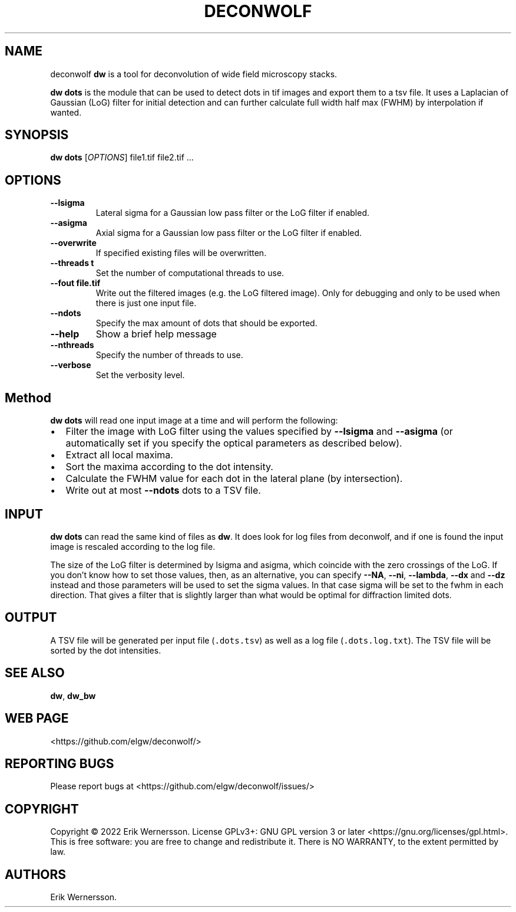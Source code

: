 .\" Automatically generated by Pandoc 2.9.2.1
.\"
.TH "DECONWOLF" "1" "2022" "dw 0.3.8" ""
.hy
.SH NAME
.PP
deconwolf \f[B]dw\f[R] is a tool for deconvolution of wide field
microscopy stacks.
.PP
\f[B]dw dots\f[R] is the module that can be used to detect dots in tif
images and export them to a tsv file.
It uses a Laplacian of Gaussian (LoG) filter for initial detection and
can further calculate full width half max (FWHM) by interpolation if
wanted.
.SH SYNOPSIS
.PP
\f[B]dw dots\f[R] [\f[I]OPTIONS\f[R]] file1.tif file2.tif \&...
.SH OPTIONS
.TP
\f[B]--lsigma\f[R]
Lateral sigma for a Gaussian low pass filter or the LoG filter if
enabled.
.TP
\f[B]--asigma\f[R]
Axial sigma for a Gaussian low pass filter or the LoG filter if enabled.
.TP
\f[B]--overwrite\f[R]
If specified existing files will be overwritten.
.TP
\f[B]--threads t\f[R]
Set the number of computational threads to use.
.TP
\f[B]--fout file.tif\f[R]
Write out the filtered images (e.g.\ the LoG filtered image).
Only for debugging and only to be used when there is just one input
file.
.TP
\f[B]--ndots\f[R]
Specify the max amount of dots that should be exported.
.TP
\f[B]--help\f[R]
Show a brief help message
.TP
\f[B]--nthreads\f[R]
Specify the number of threads to use.
.TP
\f[B]--verbose\f[R]
Set the verbosity level.
.SH Method
.PP
\f[B]dw dots\f[R] will read one input image at a time and will perform
the following:
.IP \[bu] 2
Filter the image with LoG filter using the values specified by
\f[B]--lsigma\f[R] and \f[B]--asigma\f[R] (or automatically set if you
specify the optical parameters as described below).
.IP \[bu] 2
Extract all local maxima.
.IP \[bu] 2
Sort the maxima according to the dot intensity.
.IP \[bu] 2
Calculate the FWHM value for each dot in the lateral plane (by
intersection).
.IP \[bu] 2
Write out at most \f[B]--ndots\f[R] dots to a TSV file.
.SH INPUT
.PP
\f[B]dw dots\f[R] can read the same kind of files as \f[B]dw\f[R].
It does look for log files from deconwolf, and if one is found the input
image is rescaled according to the log file.
.PP
The size of the LoG filter is determined by lsigma and asigma, which
coincide with the zero crossings of the LoG.
If you don\[cq]t know how to set those values, then, as an alternative,
you can specify \f[B]--NA\f[R], \f[B]--ni\f[R], \f[B]--lambda\f[R],
\f[B]--dx\f[R] and \f[B]--dz\f[R] instead and those parameters will be
used to set the sigma values.
In that case sigma will be set to the fwhm in each direction.
That gives a filter that is slightly larger than what would be optimal
for diffraction limited dots.
.SH OUTPUT
.PP
A TSV file will be generated per input file (\f[C].dots.tsv\f[R]) as
well as a log file (\f[C].dots.log.txt\f[R]).
The TSV file will be sorted by the dot intensities.
.SH SEE ALSO
.PP
\f[B]dw\f[R], \f[B]dw_bw\f[R]
.SH WEB PAGE
.PP
<https://github.com/elgw/deconwolf/>
.SH REPORTING BUGS
.PP
Please report bugs at <https://github.com/elgw/deconwolf/issues/>
.SH COPYRIGHT
.PP
Copyright \[co] 2022 Erik Wernersson.
License GPLv3+: GNU GPL version 3 or later
<https://gnu.org/licenses/gpl.html>.
This is free software: you are free to change and redistribute it.
There is NO WARRANTY, to the extent permitted by law.
.SH AUTHORS
Erik Wernersson.
